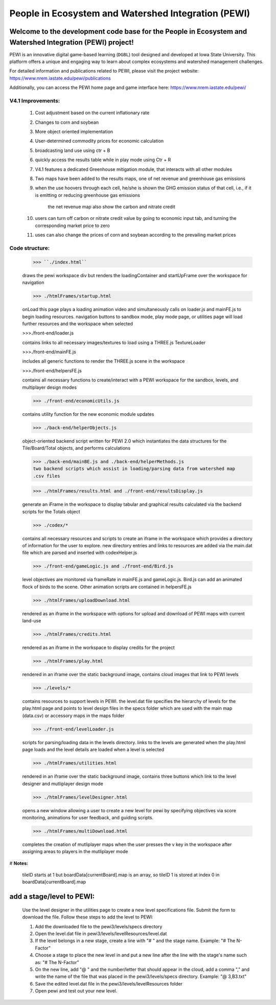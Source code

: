 ====================================================
People in Ecosystem and Watershed Integration (PEWI)
====================================================

.. image:: https://img.shields.io/badge/License-AGPL--3.0-pantone.svg
   :target: https://www.gnu.org/licenses/agpl-3.0.html
   :alt: License: AGPL-3.0

.. image:: https://img.shields.io/badge/Play%20Now-red.svg
   :target: https://www.nrem.iastate.edu/pewi/
   :alt: Play Now
.. image:: https://img.shields.io/github/stars/LESEM-PEWI/PEWI-People-in-Ecosystem-and-Watershed-Integration?style=social
   :target: https://github.com/LESEM-PEWI/PEWI-People-in-Ecosystem-and-Watershed-Integration/stargazers
   :alt: GitHub Stars

.. image:: https://img.shields.io/github/forks/LESEM-PEWI/PEWI-People-in-Ecosystem-and-Watershed-Integration?style=social
   :target: https://github.com/LESEM-PEWI/PEWI-People-in-Ecosystem-and-Watershed-Integration/members
   :alt: GitHub Forks


Welcome to the development code base for the People in Ecosystem and Watershed Integration (PEWI) project!
--------------------------------------------------------------------------------------------------------------

PEWI is an innovative digital game-based learning (``DGBL``) tool designed and developed at Iowa State University. This platform offers a unique and engaging way to learn about complex ecosystems and watershed management challenges.

For detailed information and publications related to PEWI, please visit the project website: https://www.nrem.iastate.edu/pewi/publications

Additionally, you can access the PEWI home page and game interface here: https://www.nrem.iastate.edu/pewi/


V4.1 Improvements:
=====================================================================

  1. Cost adjustment based on the current inflationary rate

  2. Changes to corn and soybean

  3. More object oriented implementation
  
  4. User-determined commodity prices for economic calculation
  
  5. broadcasting land use using ctr + B
  
  6. quickly access the results table while in play mode using Ctr + R

  7. V4.1 features a dedicated Greenhouse mitigation module, that interacts with all other modules
  
  8. Two maps have been added to the results maps, one of net revenue and greenhouse gas emissions

  9. when the use hoovers through each cell, he/she is shown the GHG emission status of that cell, i.e., if it is emitting or reducing greenhouse gas emissions
  
      the net revenue map also show the carbon and nitrate credit

  10. users can turn off carbon or nitrate credit value by going to economic input tab, and turning the corresponding market price to zero

  11. uses can also change the prices of corn and soybean according to the prevailing market prices

Code structure:
=================================================
     
     >>> ``./index.html``

     draws the pewi workspace div but renders the loadingContainer and 
     startUpFrame over the workspace for navigation
     
     >>> ./htmlFrames/startup.html

     onLoad this page plays a loading animation video and simultaneously calls on
     loader.js and mainFE.js to begin loading resources. navigation buttons to
     sandbox mode, play mode page, or utilities page will load further resources
     and the workspace when selected
     
     >>>./front-end/loader.js

     contains links to all necessary images/textures to load using a THREE.js 
     TextureLoader
     
     >>>./front-end/mainFE.js

     includes all generic functions to render the THREE.js scene in the workspace
  
     >>>./front-end/helpersFE.js

     contains all necessary functions to create/interact with a PEWI workspace 
     for the sandbox, levels, and multiplayer design modes

     >>> ./front-end/economicUtils.js

     contains utility function for the new economic module updates
     
     >>> ./back-end/helperObjects.js

     object-oriented backend script written for PEWI 2.0 which instantiates the 
     data structures for the Tile/Board/Total objects, and performs calculations
     
     >>> ./back-end/mainBE.js and ./back-end/helperMethods.js
     two backend scripts which assist in loading/parsing data from watershed map
     .csv files
     
     >>> ./htmlFrames/results.html and ./front-end/resultsDisplay.js

     generate an iFrame in the workspace to display tabular and graphical 
     results calculated via the backend scripts for the Totals object
     
     >>> ./codex/*

     contains all necessary resources and scripts to create an iframe in the 
     workspace which provides a directory of information for the user to explore.
     new directory entries and links to resources are added via the main.dat file
     which are parsed and inserted with codexHelper.js
     
     >>> ./front-end/gameLogic.js and ./front-end/Bird.js

     level objectives are monitored via frameRate in mainFE.js and gameLogic.js.
     Bird.js can add an animated flock of birds to the scene. Other animation 
     scripts are contained in helpersFE.js
       
     >>> ./htmlFrames/uploadDownload.html

     rendered as an iframe in the workspace with options for upload and download 
     of PEWI maps with current land-use
  
     >>> ./htmlFrames/credits.html

     rendered as an iframe in the workspace to display credits for the project

     >>> ./htmlFrames/play.html

     rendered in an iframe over the static background image, contains
     cloud images that link to PEWI levels
     
     >>> ./levels/*

     contains resources to support levels in PEWI. the level.dat file specifies
     the hierarchy of levels for the play.html page and points to level design
     files in the specs folder which are used with the main map (data.csv) or 
     accessory maps in the maps folder
     
     >>> ./front-end/levelLoader.js

     scripts for parsing/loading data in the levels directory. links to the
     levels are generated when the play.html page loads and the level details are
     loaded when a level is selected
     
     >>> ./htmlFrames/utilities.html

     rendered in an iframe over the static background image, contains
     three buttons which link to the level designer and mutliplayer design mode
          
     >>> ./htmlFrames/levelDesigner.html

     opens a new window allowing a user to create a new level for pewi by 
     specifying objectives via score monitoring, animations for user feedback, 
     and guiding scripts.
     
     >>> ./htmlFrames/multiDownload.html

     completes the creation of mutliplayer maps when the user presses the v key
     in the workspace after assigning areas to players in the mutliplayer mode


# **Notes:**

    tileID starts at 1 but boardData[currentBoard].map is an array, so tileID 1
    is stored at index 0 in boardData[currentBoard].map
    
add a stage/level to PEWI:
-------------------------------------

    Use the level designer in the utilities page to create a new level
    specifications file. Submit the form to download the file. Follow these steps
    to add the level to PEWI:
    
    1) Add the downloaded file to the pewi3/levels/specs directory
    
    2) Open the level.dat file in pewi3/levels/levelResources/level.dat
    
    3) If the level belongs in a new stage, create a line with "# " and the stage
       name. Example: "# The N-Factor"
       
    4) Choose a stage to place the new level in and put a new line after the
       line with the stage's name such as: "# The N-Factor"
       
    5) On the new line, add "@ " and the number/letter that should appear in the 
       cloud, add a comma "," and write the name of the file that was placed in
       the pewi3/levels/specs directory. Example: "@ 3,B3.txt"
       
    6) Save the edited level.dat file in the pewi3/levels/levelResources folder
    
    7) Open pewi and test out your new level.